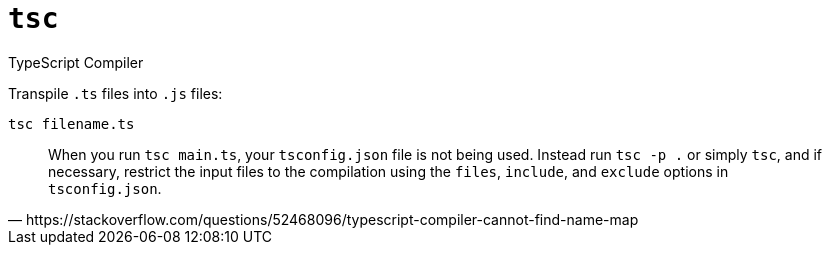 = `tsc`

TypeScript Compiler

Transpile `.ts` files into `.js` files:

[source,bash]
----
tsc filename.ts
----

[,https://stackoverflow.com/questions/52468096/typescript-compiler-cannot-find-name-map]
____
When you run `tsc main.ts`, your `tsconfig.json` file is not being used. 
Instead run `tsc -p .` or simply `tsc`, and if necessary, restrict the input files to the compilation using the `files`, `include`, and `exclude` options in `tsconfig.json`.
____
